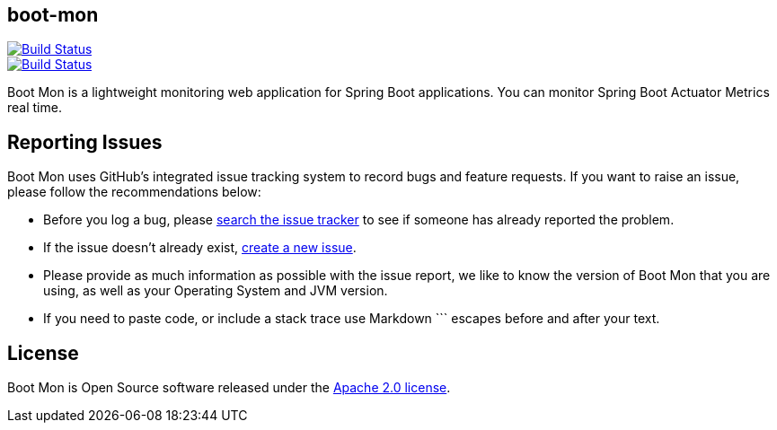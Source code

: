 == boot-mon

image::https://travis-ci.org/iyzico/boot-mon.svg?branch=master[Build Status, link="https://travis-ci.org/iyzico/boot-mon"]

image::https://coveralls.io/repos/github/iyzico/boot-mon/badge.svg?branch=master[Build Status, link="https://coveralls.io/github/iyzico/boot-mon?branch=master"]


Boot Mon is a lightweight monitoring web application for Spring Boot applications. You can monitor Spring Boot Actuator Metrics real time.

== Reporting Issues
Boot Mon uses GitHub's integrated issue tracking system to record bugs and feature
requests. If you want to raise an issue, please follow the recommendations below:

* Before you log a bug, please https://github.com/iyzico/boot-mon/search?type=Issues[search the issue tracker]
  to see if someone has already reported the problem.
* If the issue doesn't already exist, https://github.com/iyzico/boot-mon/issues/new[create a new issue].
* Please provide as much information as possible with the issue report, we like to know
  the version of Boot Mon that you are using, as well as your Operating System and
  JVM version.
* If you need to paste code, or include a stack trace use Markdown +++```+++ escapes
  before and after your text.

== License
Boot Mon is Open Source software released under the
http://www.apache.org/licenses/LICENSE-2.0.html[Apache 2.0 license].
